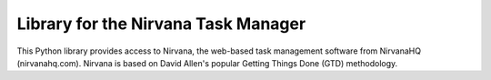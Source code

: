 Library for the Nirvana Task Manager
====================================

This Python library provides access to Nirvana, the web-based task
management software from NirvanaHQ (nirvanahq.com). Nirvana is based on
David Allen's popular Getting Things Done (GTD) methodology.
